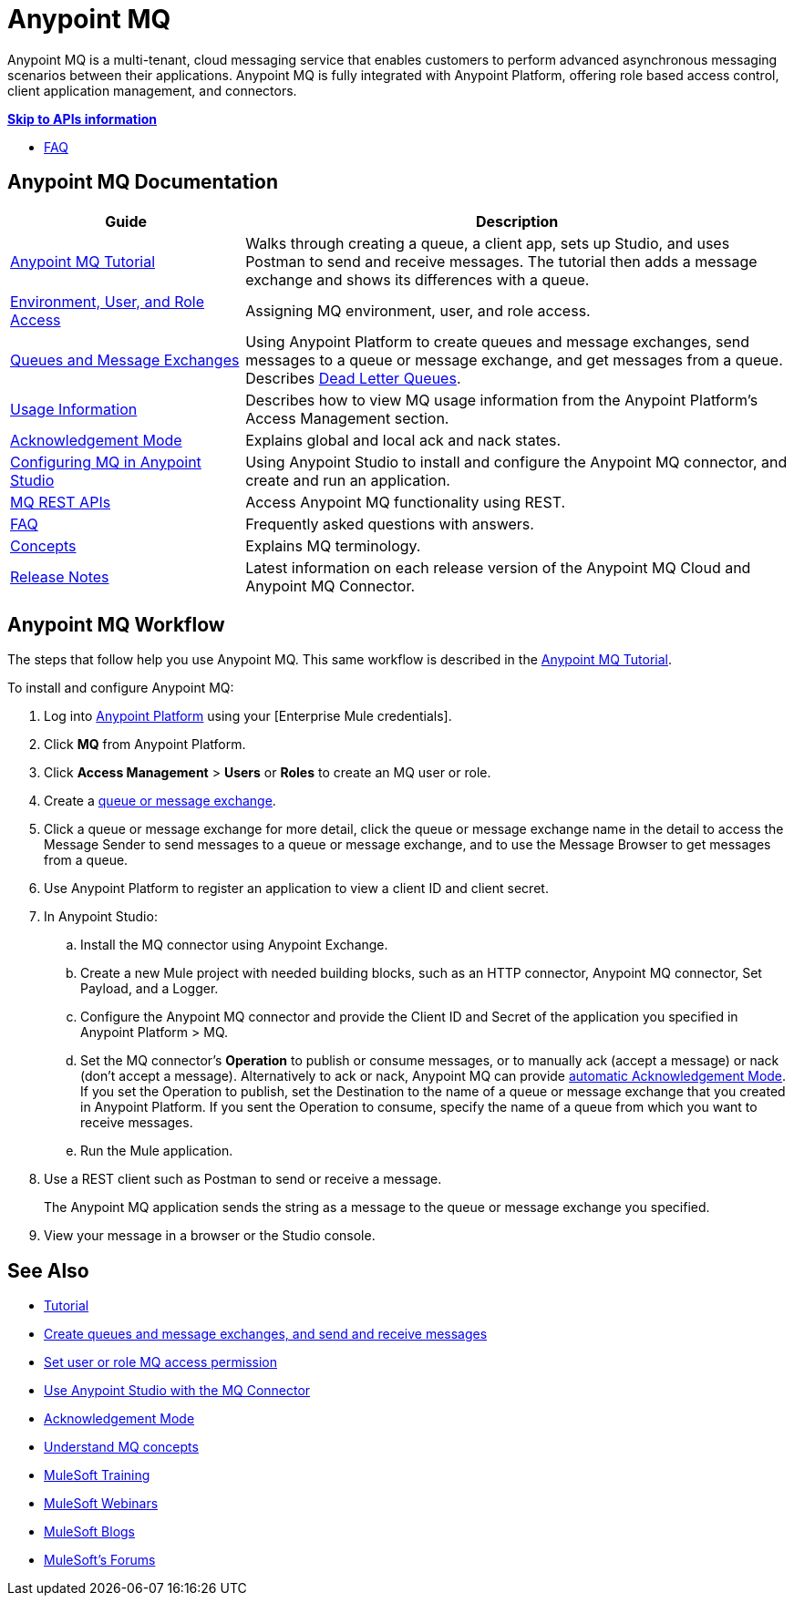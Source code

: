 = Anypoint MQ
:keywords: mq, destinations, queues, exchanges

Anypoint MQ is a multi-tenant, cloud messaging service that enables customers to perform advanced asynchronous messaging scenarios between their applications. Anypoint MQ is fully integrated with Anypoint Platform, offering role based access control, client application management, and connectors.

*link:/anypoint-mq/mq-apis[Skip to APIs information]*

* link:/anypoint-mq/mq-faq[FAQ]

== Anypoint MQ Documentation

[%header,cols="30a,70a"]
|===
|Guide|Description
|link:/anypoint-mq/mq-tutorial[Anypoint MQ Tutorial] |Walks through creating a queue, a client app, sets up Studio, and uses Postman to send and receive messages. The tutorial then adds a message exchange and shows its differences with a queue.
|link:/anypoint-mq/mq-access-management[Environment, User, and Role Access] |Assigning MQ environment, user, and role access.
|link:/anypoint-mq/mq-queues-and-exchanges[Queues and Message Exchanges] |Using Anypoint Platform to create queues and message exchanges, send messages to a queue or message exchange, and get messages from a queue. Describes link:/anypoint-mq/mq-queues-and-exchanges#dead-letter-queues[Dead Letter Queues].
|link:/anypoint-mq/mq-usage[Usage Information] |Describes how to view MQ usage information from the Anypoint Platform's Access Management section.
|link:/anypoint-mq/mq-ack-mode[Acknowledgement Mode] |Explains global and local ack and nack states.
|link:/anypoint-mq/mq-studio[Configuring MQ in Anypoint Studio] |Using Anypoint Studio to install and configure the Anypoint MQ connector, and create and run an application.
|link:/anypoint-mq/mq-apis[MQ REST APIs] |Access Anypoint MQ functionality using REST.
|link:/anypoint-mq/mq-faq[FAQ] |Frequently asked questions with answers.
|link:/anypoint-mq/mq-understanding[Concepts] |Explains MQ terminology.
|link:/release-notes/anypoint-mq-release-notes[Release Notes] |Latest information on each release version of the Anypoint MQ Cloud and Anypoint MQ Connector.
|===

== Anypoint MQ Workflow

The steps that follow help you use Anypoint MQ. This same workflow is described in the link:/anypoint-mq/mq-tutorial[Anypoint MQ Tutorial].

To install and configure Anypoint MQ:

. Log into link:https://anypoint.mulesoft.com/#/signin[Anypoint Platform] using your
[Enterprise Mule credentials].
. Click *MQ* from Anypoint Platform.
. Click *Access Management* > *Users* or *Roles* to create an MQ user or role.
. Create a link:/anypoint-mq/mq-queues-and-exchanges[queue or message exchange].
. Click a queue or message exchange for more detail, click the queue or message exchange name in the detail to access the Message Sender to send messages to a queue or message exchange, and to use the Message Browser to get messages from a queue.
. Use Anypoint Platform to register an application to view a client ID and client secret.
. In Anypoint Studio:
.. Install the MQ connector using Anypoint Exchange.
.. Create a new Mule project with needed building blocks, such as an HTTP connector, Anypoint MQ connector, Set Payload, and a Logger.
.. Configure the Anypoint MQ connector and provide the Client ID and Secret of the application you specified in Anypoint Platform > MQ.
.. Set the MQ connector's *Operation* to publish or consume messages, or to manually ack (accept a message) or nack (don't accept a message). Alternatively to ack or nack, Anypoint MQ can provide link:/anypoint-mq/mq-ack-mode[automatic Acknowledgement Mode]. If you set the Operation to publish, set the Destination to the name of a queue or message exchange that you created in Anypoint Platform. If you sent the Operation to consume, specify the name of a queue from which you want to receive messages.
.. Run the Mule application.
. Use a REST client such as Postman to send or receive a message.
+
The Anypoint MQ application sends the string as a message to the queue or message exchange you specified.
+
. View your message in a browser or the Studio console.


== See Also

* link:/anypoint-mq/mq-tutorial[Tutorial]
* link:/anypoint-mq/mq-queues-and-exchanges[Create queues and message exchanges, and send and receive messages]
* link:/anypoint-mq/mq-access-management[Set user or role MQ access permission]
* link:/anypoint-mq/mq-studio[Use Anypoint Studio with the MQ Connector]
* link:/anypoint-mq/mq-ack-mode[Acknowledgement Mode]
* link:/anypoint-mq/mq-understanding[Understand MQ concepts]
* link:http://training.mulesoft.com[MuleSoft Training]
* link:https://www.mulesoft.com/webinars[MuleSoft Webinars]
* link:http://blogs.mulesoft.com[MuleSoft Blogs]
* link:http://forums.mulesoft.com[MuleSoft's Forums]
